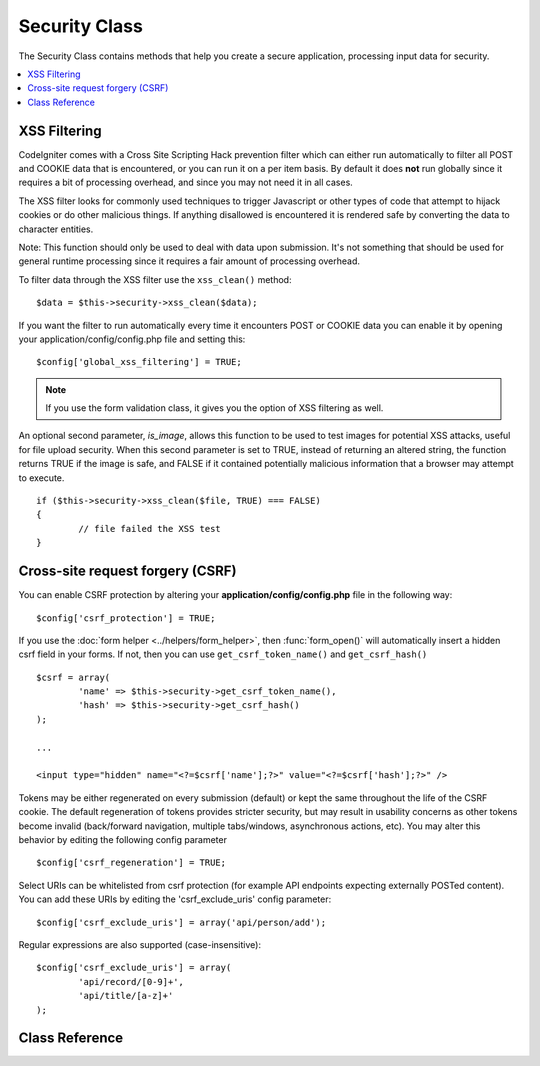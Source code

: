 ##############
Security Class
##############

The Security Class contains methods that help you create a secure
application, processing input data for security.

.. contents::
  :local:

.. raw:: html

  <div class="custom-index container"></div>

*************
XSS Filtering
*************

CodeIgniter comes with a Cross Site Scripting Hack prevention filter
which can either run automatically to filter all POST and COOKIE data
that is encountered, or you can run it on a per item basis. By default
it does **not** run globally since it requires a bit of processing
overhead, and since you may not need it in all cases.

The XSS filter looks for commonly used techniques to trigger Javascript
or other types of code that attempt to hijack cookies or do other
malicious things. If anything disallowed is encountered it is rendered
safe by converting the data to character entities.

Note: This function should only be used to deal with data upon
submission. It's not something that should be used for general runtime
processing since it requires a fair amount of processing overhead.

To filter data through the XSS filter use the ``xss_clean()`` method::

	$data = $this->security->xss_clean($data);

If you want the filter to run automatically every time it encounters
POST or COOKIE data you can enable it by opening your
application/config/config.php file and setting this::

	$config['global_xss_filtering'] = TRUE;

.. note:: If you use the form validation class, it gives you the option of
	XSS filtering as well.

An optional second parameter, *is_image*, allows this function to be used
to test images for potential XSS attacks, useful for file upload
security. When this second parameter is set to TRUE, instead of
returning an altered string, the function returns TRUE if the image is
safe, and FALSE if it contained potentially malicious information that a
browser may attempt to execute.

::

	if ($this->security->xss_clean($file, TRUE) === FALSE)
	{
		// file failed the XSS test
	}

*********************************
Cross-site request forgery (CSRF)
*********************************

You can enable CSRF protection by altering your **application/config/config.php**
file in the following way::

	$config['csrf_protection'] = TRUE;

If you use the :doc:`form helper <../helpers/form_helper>`, then
:func:`form_open()` will automatically insert a hidden csrf field in
your forms. If not, then you can use ``get_csrf_token_name()``
and ``get_csrf_hash()``
::

	$csrf = array(
		'name' => $this->security->get_csrf_token_name(),
		'hash' => $this->security->get_csrf_hash()
	);

	...

	<input type="hidden" name="<?=$csrf['name'];?>" value="<?=$csrf['hash'];?>" />

Tokens may be either regenerated on every submission (default) or
kept the same throughout the life of the CSRF cookie. The default
regeneration of tokens provides stricter security, but may result
in usability concerns as other tokens become invalid (back/forward
navigation, multiple tabs/windows, asynchronous actions, etc). You
may alter this behavior by editing the following config parameter

::

	$config['csrf_regeneration'] = TRUE;

Select URIs can be whitelisted from csrf protection (for example API
endpoints expecting externally POSTed content). You can add these URIs
by editing the 'csrf_exclude_uris' config parameter::

	$config['csrf_exclude_uris'] = array('api/person/add');

Regular expressions are also supported (case-insensitive)::

	$config['csrf_exclude_uris'] = array(
		'api/record/[0-9]+',
		'api/title/[a-z]+'
	);

***************
Class Reference
***************

.. class:: CI_Security

	.. method:: xss_clean($str[, $is_image = FALSE])

		:param	mixed	$str: Input string or an array of strings
		:returns:	XSS-clean data
		:rtype:	mixed

		Tries to remove XSS exploits from the input data and returns the cleaned string.
		If the optional second parameter is set to true, it will return boolean TRUE if the image is safe to use and FALSE if malicious data was detected in it.

	.. method:: sanitize_filename($str[, $relative_path = FALSE])

		:param	string	$str: File name/path
		:param	bool	$relative_path: Whether to preserve any directories in the file path
		:returns:	Sanitized file name/path
		:rtype:	string

		Tries to sanitize filenames in order to prevent directory traversal attempts
		and other security threats, which is particularly useful for files that were supplied via user input.
		::

			$filename = $this->security->sanitize_filename($this->input->post('filename'));

		If it is acceptable for the user input to include relative paths, e.g.
		*file/in/some/approved/folder.txt*, you can set the second optional parameter, ``$relative_path`` to TRUE.
		::

			$filename = $this->security->sanitize_filename($this->input->post('filename'), TRUE);

	.. method:: get_csrf_token_name()

		:returns:	CSRF token name
		:rtype:	string

		Returns the CSRF token name (the ``$config['csrf_token_name']`` value).

	.. method:: get_csrf_hash()

		:returns:	CSRF hash
		:rtype:	string

		Returns the CSRF hash value. Useful in combination with ``get_csrf_token_name()``
		for manually building forms or sending valid AJAX POST requests.

	.. method:: entity_decode($str[, $charset = NULL])

		:param	string	$str: Input string
		:param	string	$charset: Character set of the input string
		:returns:	Entity-decoded string
		:rtype:	string

		This method acts a lot like PHP's own native ``html_entity_decode()`` function in ENT_COMPAT mode, only
		it tries to detect HTML entities that don't end in a semicolon because some browsers allow that.

		If the ``$charset`` parameter is left empty, then your configured ``$config['charset']`` value will be used.

	.. method:: get_random_bytes($length)

		:param	int	$length: Output length
		:returns:	A binary stream of random bytes or FALSE on failure
		:rtype:	string

		A convenience method for getting proper random bytes via ``mcrypt_create_iv()``,
		``/dev/urandom`` or ``openssl_random_pseudo_bytes()`` (in that order), if one
		of them is available.

		Used for generating CSRF and XSS tokens.

		.. note:: The output is NOT guaranteed to be cryptographically secure,
			just the best attempt at that.